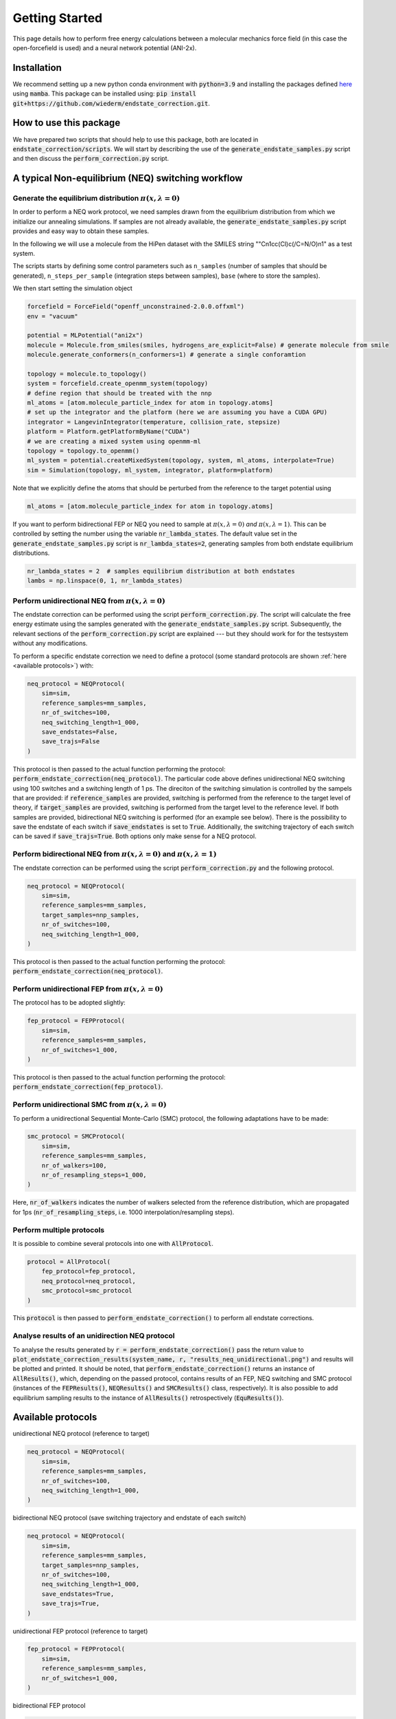 Getting Started
===============
This page details how to perform free energy calculations between a molecular mechanics force field (in this case the open-forcefield is used) and a neural network potential (ANI-2x).

Installation
-----------------
We recommend setting up a new python conda environment with :code:`python=3.9` and installing the packages defined `here <https://github.com/wiederm/endstate_correction/blob/main/devtools/conda-envs/test_env.yaml>`_ using :code:`mamba`.
This package can be installed using:
:code:`pip install git+https://github.com/wiederm/endstate_correction.git`.


How to use this package
-----------------
We have prepared two scripts that should help to use this package, both are located in :code:`endstate_correction/scripts`.
We will start by describing the use of the :code:`generate_endstate_samples.py` script and then discuss the :code:`perform_correction.py` script.

A typical Non-equilibrium (NEQ) switching workflow
-----------------
Generate the equilibrium distribution :math:`\pi(x, \lambda=0)`
~~~~~~~~~~~~~~~~~~~~~~

In order to perform a NEQ work protocol, we need samples drawn from the equilibrium distribution from which we initialize our annealing simulations.
If samples are not already available, the :code:`generate_endstate_samples.py` script provides and easy way to obtain these samples.

In the following we will use a molecule from the HiPen dataset with the SMILES string ""Cn1cc(Cl)c(/C=N/O)n1" as a test system. 

The scripts starts by defining some control parameters such as ``n_samples`` (number of samples that should be generated), ``n_steps_per_sample`` (integration steps between samples), ``base`` (where to store the samples).

We then start setting the simulation object 

.. code:: python

    forcefield = ForceField("openff_unconstrained-2.0.0.offxml")
    env = "vacuum"

    potential = MLPotential("ani2x")
    molecule = Molecule.from_smiles(smiles, hydrogens_are_explicit=False) # generate molecule from smile
    molecule.generate_conformers(n_conformers=1) # generate a single conforamtion

    topology = molecule.to_topology()
    system = forcefield.create_openmm_system(topology) 
    # define region that should be treated with the nnp
    ml_atoms = [atom.molecule_particle_index for atom in topology.atoms]
    # set up the integrator and the platform (here we are assuming you have a CUDA GPU)
    integrator = LangevinIntegrator(temperature, collision_rate, stepsize)
    platform = Platform.getPlatformByName("CUDA")
    # we are creating a mixed system using openmm-ml
    topology = topology.to_openmm()
    ml_system = potential.createMixedSystem(topology, system, ml_atoms, interpolate=True)
    sim = Simulation(topology, ml_system, integrator, platform=platform)

Note that we explicitly define the atoms that should be perturbed from the reference to the target potential using 

.. code:: python

    ml_atoms = [atom.molecule_particle_index for atom in topology.atoms]

If you want to perform bidirectional FEP or NEQ you need to sample at :math:`\pi(x, \lambda=0)` *and* :math:`\pi(x, \lambda=1)`. 
This can be controlled by setting the number using the variable :code:`nr_lambda_states`.
The default value set in the :code:`generate_endstate_samples.py` script is :code:`nr_lambda_states=2`, generating samples from both endstate equilibrium distributions.

.. code:: python

    nr_lambda_states = 2  # samples equilibrium distribution at both endstates
    lambs = np.linspace(0, 1, nr_lambda_states)

Perform unidirectional NEQ from :math:`\pi(x, \lambda=0)`
~~~~~~~~~~~~~~~~~~~~~~
The endstate correction can be performed using the script :code:`perform_correction.py`.
The script will calculate the free energy estimate using the samples generated with the :code:`generate_endstate_samples.py` script.
Subsequently, the relevant sections of the :code:`perform_correction.py` script are explained --- but they should work for for the testsystem without any modifications. 

To perform a specific endstate correction we need to define a protocol 
(some standard protocols are shown :ref:`here <available protocols>`) 
with:

.. code:: python

    neq_protocol = NEQProtocol(
        sim=sim,
        reference_samples=mm_samples,
        nr_of_switches=100,
        neq_switching_length=1_000,
        save_endstates=False,
        save_trajs=False
    )

This protocol is then passed to the actual function performing the protocol: :code:`perform_endstate_correction(neq_protocol)`.
The particular code above defines unidirectional NEQ switching using 100 switches and a switching length of 1 ps.
The direciton of the switching simulation is controlled by the sampels that are provided: 
if :code:`reference_samples` are provided, switching is performed from the reference to the target level of theory, if :code:`target_samples` are provided, switching is performed from the target level to the reference level.
If both samples are provided, bidirectional NEQ switching is performed (for an example see below).
There is the possibility to save the endstate of each switch if :code:`save_endstates` is set to :code:`True`. 
Additionally, the switching trajectory of each switch can be saved if :code:`save_trajs=True`.
Both options only make sense for a NEQ protocol.

Perform bidirectional NEQ from :math:`\pi(x, \lambda=0)` and :math:`\pi(x, \lambda=1)`
~~~~~~~~~~~~~~~~~~~~~~
The endstate correction can be performed using the script :code:`perform_correction.py` and the following protocol.

.. code:: python

    neq_protocol = NEQProtocol(
        sim=sim,
        reference_samples=mm_samples,
        target_samples=nnp_samples,
        nr_of_switches=100,
        neq_switching_length=1_000,
    )

This protocol is then passed to the actual function performing the protocol: :code:`perform_endstate_correction(neq_protocol)`.


Perform unidirectional FEP from :math:`\pi(x, \lambda=0)`
~~~~~~~~~~~~~~~~~~~~~~
The protocol has to be adopted slightly:

.. code:: python

    fep_protocol = FEPProtocol(
        sim=sim,
        reference_samples=mm_samples,
        nr_of_switches=1_000,
    )

This protocol is then passed to the actual function performing the protocol: :code:`perform_endstate_correction(fep_protocol)`.

Perform unidirectional SMC from :math:`\pi(x, \lambda=0)`
~~~~~~~~~~~~~~~~~~~~~~
To perform a unidirectional Sequential Monte-Carlo (SMC) protocol, the following adaptations have to be made:

.. code:: python

    smc_protocol = SMCProtocol(
        sim=sim,
        reference_samples=mm_samples,
        nr_of_walkers=100,
        nr_of_resampling_steps=1_000,
    )
Here, :code:`nr_of_walkers` indicates the number of walkers selected from the reference distribution, which are propagated for 1ps (:code:`nr_of_resampling_steps`, i.e. 1000 interpolation/resampling steps).

Perform multiple protocols
~~~~~~~~~~~~~~~~~~~~~~
It is possible to combine several protocols into one with :code:`AllProtocol`. 

.. code:: python

    protocol = AllProtocol(
        fep_protocol=fep_protocol, 
        neq_protocol=neq_protocol, 
        smc_protocol=smc_protocol
    )

This :code:`protocol` is then passed to :code:`perform_endstate_correction()` to perform all endstate corrections.

Analyse results of an unidirection NEQ protocol
~~~~~~~~~~~~~~~~~~~~~~
To analyse the results generated by :code:`r = perform_endstate_correction()` pass the return value to :code:`plot_endstate_correction_results(system_name, r, "results_neq_unidirectional.png")` and results will be plotted and printed.
It should be noted, that :code:`perform_endstate_correction()` returns an instance of :code:`AllResults()`, which, depending on the passed protocol, contains results of an FEP, NEQ switching and SMC protocol (instances of the :code:`FEPResults()`, :code:`NEQResults()` and :code:`SMCResults()` class, respectively).
It is also possible to add equilibrium sampling results to the instance of :code:`AllResults()` retrospectively (:code:`EquResults()`).

.. _available protocols:
Available protocols
-----------------

unidirectional NEQ protocol (reference to target)

.. code:: python

    neq_protocol = NEQProtocol(
        sim=sim,
        reference_samples=mm_samples,
        nr_of_switches=100,
        neq_switching_length=1_000,
    )

bidirectional NEQ protocol (save switching trajectory and endstate of each switch)

.. code:: python

    neq_protocol = NEQProtocol(
        sim=sim,
        reference_samples=mm_samples,
        target_samples=nnp_samples,
        nr_of_switches=100,
        neq_switching_length=1_000,
        save_endstates=True,
        save_trajs=True,
    )

unidirectional FEP protocol (reference to target)

.. code:: python

    fep_protocol = FEPProtocol(
        sim=sim,
        reference_samples=mm_samples,
        nr_of_switches=1_000,
    )

bidirectional FEP protocol

.. code:: python

    fep_protocol = FEPProtocol(
        sim=sim,
        reference_samples=mm_samples,
        target_samples=nnp_samples,
        nr_of_switches=1_000,
    )

unidirectional SMC protocol (reference to target)

.. code:: python

    smc_protocol = SMCProtocol(
        sim=sim,
        reference_samples=mm_samples,
        nr_of_walkers=100,
        nr_of_resampling_steps=1_000,
    )